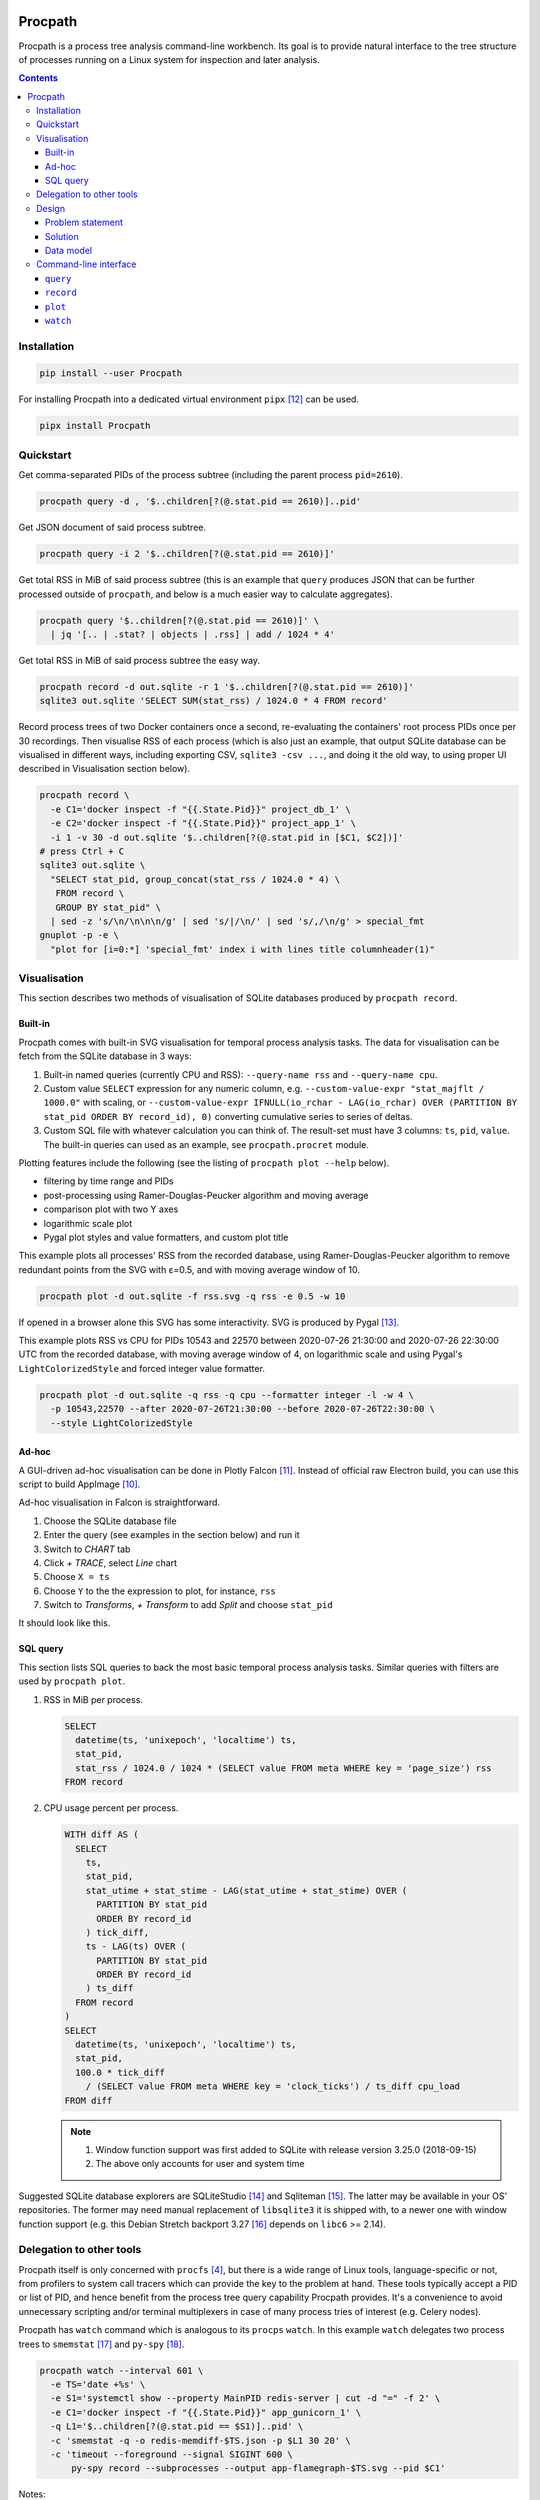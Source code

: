 .. image:: https://badge.fury.io/py/Procpath.svg
  :target: https://pypi.python.org/pypi/Procpath

********
Procpath
********
Procpath is a process tree analysis command-line workbench. Its goal is to
provide natural interface to the tree structure of processes running on a
Linux system for inspection and later analysis.

.. contents::

Installation
============
.. sourcecode::

   pip install --user Procpath

For installing Procpath into a dedicated virtual environment ``pipx`` [12]_
can be used.

.. sourcecode::

   pipx install Procpath

Quickstart
==========
Get comma-separated PIDs of the process subtree (including the parent process
``pid=2610``).

.. sourcecode::

   procpath query -d , '$..children[?(@.stat.pid == 2610)]..pid'

Get JSON document of said process subtree.

.. sourcecode::

   procpath query -i 2 '$..children[?(@.stat.pid == 2610)]'

Get total RSS in MiB of said process subtree (this is an example that
``query`` produces JSON that can be further processed outside of ``procpath``,
and below is a much easier way to calculate aggregates).

.. sourcecode::

   procpath query '$..children[?(@.stat.pid == 2610)]' \
     | jq '[.. | .stat? | objects | .rss] | add / 1024 * 4'

Get total RSS in MiB of said process subtree the easy way.

.. sourcecode::

   procpath record -d out.sqlite -r 1 '$..children[?(@.stat.pid == 2610)]'
   sqlite3 out.sqlite 'SELECT SUM(stat_rss) / 1024.0 * 4 FROM record'

Record process trees of two Docker containers once a second, re-evaluating the
containers' root process PIDs once per 30 recordings. Then visualise RSS of
each process (which is also just an example, that output SQLite database can
be visualised in different ways, including exporting CSV, ``sqlite3 -csv ...``,
and doing it the old way, to using proper UI described in Visualisation
section below).

.. sourcecode::

   procpath record \
     -e C1='docker inspect -f "{{.State.Pid}}" project_db_1' \
     -e C2='docker inspect -f "{{.State.Pid}}" project_app_1' \
     -i 1 -v 30 -d out.sqlite '$..children[?(@.stat.pid in [$C1, $C2])]'
   # press Ctrl + C
   sqlite3 out.sqlite \
     "SELECT stat_pid, group_concat(stat_rss / 1024.0 * 4) \
      FROM record \
      GROUP BY stat_pid" \
     | sed -z 's/\n/\n\n\n/g' | sed 's/|/\n/' | sed 's/,/\n/g' > special_fmt
   gnuplot -p -e \
     "plot for [i=0:*] 'special_fmt' index i with lines title columnheader(1)"

Visualisation
=============
This section describes two methods of visualisation of SQLite databases
produced by ``procpath record``.

Built-in
--------
Procpath comes with built-in SVG visualisation for temporal process analysis
tasks. The data for visualisation can be fetch from the SQLite database in
3 ways:

1. Built-in named queries (currently CPU and RSS): ``--query-name rss`` and
   ``--query-name cpu``.
2. Custom value ``SELECT`` expression for any numeric column, e.g.
   ``--custom-value-expr "stat_majflt / 1000.0"`` with scaling, or
   ``--custom-value-expr IFNULL(io_rchar - LAG(io_rchar) OVER (PARTITION BY
   stat_pid ORDER BY record_id), 0)`` converting cumulative series to series
   of deltas.
3. Custom SQL file with whatever calculation you can think of. The result-set
   must have 3 columns: ``ts``, ``pid``, ``value``. The built-in queries can
   used as an example, see ``procpath.procret`` module.

Plotting features include the following (see the listing of
``procpath plot --help`` below).

- filtering by time range and PIDs
- post-processing using Ramer-Douglas-Peucker algorithm and moving average
- comparison plot with two Y axes
- logarithmic scale plot
- Pygal plot styles and value formatters, and custom plot title

This example plots all processes' RSS from the recorded database, using
Ramer-Douglas-Peucker algorithm to remove redundant points from the SVG
with ε=0.5, and with moving average window of 10.

.. sourcecode::

   procpath plot -d out.sqlite -f rss.svg -q rss -e 0.5 -w 10

If opened in a browser alone this SVG has some interactivity. SVG is
produced by Pygal [13]_.

.. image:: https://bit.ly/3gUCbFp
   :alt: Procpath RSS SVG

This example plots RSS vs CPU for PIDs 10543 and 22570 between 2020-07-26
21:30:00 and 2020-07-26 22:30:00 UTC from the recorded database, with moving
average window of 4, on logarithmic scale and using Pygal's
``LightColorizedStyle`` and forced integer value formatter.

.. sourcecode::

   procpath plot -d out.sqlite -q rss -q cpu --formatter integer -l -w 4 \
     -p 10543,22570 --after 2020-07-26T21:30:00 --before 2020-07-26T22:30:00 \
     --style LightColorizedStyle

.. image:: https://bit.ly/2ZBHYJU
   :alt: Procpath RSS vs CPU SVG

Ad-hoc
------
A GUI-driven ad-hoc visualisation can be done in Plotly Falcon [11]_.
Instead of official raw Electron build, you can use this script to build
AppImage [10]_.

Ad-hoc visualisation in Falcon is straightforward.

1. Choose the SQLite database file
2. Enter the query (see examples in the section below) and run it
3. Switch to *CHART* tab
4. Click *+ TRACE*, select *Line* chart
5. Choose ``X = ts``
6. Choose ``Y`` to the the expression to plot, for instance, ``rss``
7. Switch to *Transforms*, *+ Transform* to add *Split* and choose ``stat_pid``

It should look like this.

.. image:: https://bit.ly/32TqF7Y
   :alt: Plotly Falcon screenshot

SQL query
---------
This section lists SQL queries to back the most basic temporal process
analysis tasks. Similar queries with filters are used by ``procpath plot``.

1. RSS in MiB per process.

   .. sourcecode:: sql

      SELECT
        datetime(ts, 'unixepoch', 'localtime') ts,
        stat_pid,
        stat_rss / 1024.0 / 1024 * (SELECT value FROM meta WHERE key = 'page_size') rss
      FROM record

2. CPU usage percent per process.

   .. sourcecode:: sql

      WITH diff AS (
        SELECT
          ts,
          stat_pid,
          stat_utime + stat_stime - LAG(stat_utime + stat_stime) OVER (
            PARTITION BY stat_pid
            ORDER BY record_id
          ) tick_diff,
          ts - LAG(ts) OVER (
            PARTITION BY stat_pid
            ORDER BY record_id
          ) ts_diff
        FROM record
      )
      SELECT
        datetime(ts, 'unixepoch', 'localtime') ts,
        stat_pid,
        100.0 * tick_diff
          / (SELECT value FROM meta WHERE key = 'clock_ticks') / ts_diff cpu_load
      FROM diff

   .. note::

      1. Window function support was first added to SQLite with release
         version 3.25.0 (2018-09-15)
      2. The above only accounts for user and system time

Suggested SQLite database explorers are SQLiteStudio [14]_ and
Sqliteman [15]_. The latter may be available in your OS' repositories.
The former may need manual replacement of ``libsqlite3`` it is shipped with,
to a newer one with window function support (e.g. this Debian Stretch backport
3.27 [16]_ depends on ``libc6`` >= 2.14).

Delegation to other tools
=========================
Procpath itself is only concerned with ``procfs`` [4]_, but there is a wide
range of Linux tools, language-specific or not, from profilers to system call
tracers which can provide the key to the problem at hand. These tools
typically accept a PID or list of PID, and hence benefit from the process tree
query capability Procpath provides. It's a convenience to avoid unnecessary
scripting and/or terminal multiplexers in case of many process tries of
interest (e.g. Celery nodes).

Procpath has ``watch`` command which is analogous to its ``procps`` ``watch``.
In this example ``watch`` delegates two process trees to ``smemstat`` [17]_
and ``py-spy`` [18]_.

.. sourcecode::

   procpath watch --interval 601 \
     -e TS='date +%s' \
     -e S1='systemctl show --property MainPID redis-server | cut -d "=" -f 2' \
     -e C1='docker inspect -f "{{.State.Pid}}" app_gunicorn_1' \
     -q L1='$..children[?(@.stat.pid == $S1)]..pid' \
     -c 'smemstat -q -o redis-memdiff-$TS.json -p $L1 30 20' \
     -c 'timeout --foreground --signal SIGINT 600 \
         py-spy record --subprocesses --output app-flamegraph-$TS.svg --pid $C1'

Notes:

1. Typical ``watch`` pattern is:

   a. take the root PID from you process supervisor (systemd, Docker, etc)
   b. query all PID of its descendant processes
   c. pass the PID list to the analysis tool of choice

2. The command environment is re-evaluated each ``--interval`` seconds
3. A process is restarted each ``--interval`` seconds only if has stopped
4. A process's ``stdout`` output is forwarded as ``INFO``, and ``stderr`` as
   ``WARNING`` logging records
5. If the analysis tool of choice needs to work continuously and doesn't have
   a means to terminate itself, it's suggested to wrap in into
   ``timeout --foreground --signal SIGINT INTERVAL ...``
6. When ``watch`` expects to be interrupted by SIGINT (Ctrl+C), where it
   sends SIGINT (by default) to all its descendant processes
7. ``watch`` can run fixed number of repetitions specified by ``--repeat``

Design
======
This section describes the problem and the solution in general. What preceded
Procpath and why it didn't solve the problem.

Problem statement
-----------------
On servers and desktops processes have become treelike long ago. For instance,
this is a process tree of Chromium browser with few opened tabs::

    chromium-browser ...
    ├─ chromium-browser --type=utility ...
    ├─ chromium-browser --type=gpu-process ...
    │  └─ chromium-browser --type=broker
    └─ chromium-browser --type=zygote
       └─ chromium-browser --type=zygote
          ├─ chromium-browser --type=renderer ...
          ├─ chromium-browser --type=renderer ...
          ├─ chromium-browser --type=renderer ...
          ├─ chromium-browser --type=renderer ...
          └─ chromium-browser --type=utility ...

On a server environment it can be substituted with a dozen of task queue worker
process trees, processes of the connection pool of a database, several
web-server process trees or anything-goes in a bunch of Docker containers.

This environment begs some operational questions, point-in-time and temporal.
When I have several trees like above, how do I know the (sub)tree's current
resource profile, like total main memory consumption, CPU time and so on? How
do I track these profiles in time when, for instance, I suspect a memory leak?
How to point other process analysis and introspection tools to these trees?

Existing approaches for outputting a tree's PIDs include applying bash-fu on
``pstree`` output [1]_ or nested ``pgrep`` for shallower cases. ``procps``
(providing ``top`` and ``ps``) is inadequate for any of above from embracing
process hierarchy to collecting temporal metrics. ``psmisc`` (providing
``pstree``) is only good for displaying the hierarchy, and doesn't
cover any programmatic interaction. ``htop`` is great for interactive
inspection of process trees with its filter and search, but for programmatic
interaction is also useless. ``glances`` has the JSON output feature, but it
doesn't have process-level granularity...

For process metrics collection alone (given you know the PIDs), ``sysstat``
(providing ``pidstat``) is likely the only simple solution, which still
requires some ad-hoc scripting [2]_.

Solution
--------
The solution lies in applying the right tool to the job principle.

1. Represent ``procfs`` [4]_ process tree as a tree structure.
2. Expose this structure to queries in a compact tree query language.
3. Flatten and store a query result in a ubiquitous format allowing for
   easy transmission and transformation.

A major non-functional requirement here is ease of installation, preferably in
the form of pure-python package. That's because an ad-hoc investigation may
not allow installing compiler toolchain on the target machine, which discards
``psutil`` and discourages XML as the tree representation format, as it would
require ``lxml`` for XPath.

Representation is relatively simple. Read all ``/proc/N/stat``, build the tree
and serialise it as JSON. The ubiquitous form is even simpler. SQLite!

The step in between is much less obvious. Discarding special graph query
languages and focusing on ones targeting JSON the list goes like this. But
it's unfortunately, taking into account the Python implementations, is not
about choosing the best requirement match, but about choosing the lesser evil.

1. JSONPath [5]_ and its Python port. Informal, regex-based (obscure error
   messages and edge-cases), what-if-XPath-worked-on-JSON prototype. Most
   popular non-regex Python implementation are a sequence of forks, none of
   which supports recursive descent. One grammar-based package would work [6]_,
   but its filter expressions are just Python ``eval``.
2. JSON Pointer [7]_. No recursive descent supported.
3. JMESPath (AWS ``boto`` dependency). No recursive descent supported [8]_.
4. ``jq`` and its Python bindings [9]_. ``jq`` is a programming language
   in disguise of JSON transformation CLI tool. Even though there's lengthy
   documentation, on occasional use ``jq`` feels very counter-intuitive and
   requires lot of googling and trial-and-error.

Pondering and playing with these, item 1 and ``JSONPyth`` [6]_ was the choice.
Filter Python expression syntax can be "jsonified" by the ``AttrDict`` idiom,
and the security concern of ``eval`` is justified by the CLI use cases.

Data model
----------
``procpath query`` outputs the ``pid=1`` process node with all its descendants
into stdout.

.. sourcecode:: json

   {
     "stat": {"pid": 1, "ppid": 0, ...}
     "cmdline": "root node",
     "other_stat_file": ...,
     "children": [
       {
         "cmdline": "cmdline of some process",
         "stat": {"pid": 1, "ppid": 323, ...},
         "other_stat_file": ...
       },
       {
         "cmdline": "cmdline of another process with children",
         "stat": {"pid": 1, "ppid": 324, ...},
         "other_stat_file": ...,
         "children": [...]
       },
       ...
     ]
   }

When JSONPath query is provided to the command, the output is a list of
process nodes. See more examples in the test suite.

When recorded into a SQLite database, schema is inferred from used procfs
files. The root node or the node list is flattened and recorded into the
``record`` table having the DDL like the following.

.. sourcecode:: sql

   CREATE TABLE record (
       record_id        INTEGER PRIMARY KEY AUTOINCREMENT NOT NULL,
       ts               REAL    NOT NULL,
       cmdline          TEXT,
       stat_pid         INTEGER,
       stat_comm        TEXT,
       ...
   )

Procpath doesn't pre-processes procfs data. For instance, ``rss`` is expressed
in pages, ``utime`` in clock ticks and so on. To properly interpret data in
``record`` table, there's also ``meta`` table containing the following
key-value records.

=====================  ============================
``platform_node``      ``platform.node()``
---------------------  ----------------------------
``platform_platform``  ``platform.platform()``
---------------------  ----------------------------
``page_size``          ``resource.getpagesize()``
                       typically 4096
---------------------  ----------------------------
``clock_ticks``        ``os.sysconf('SC_CLK_TCK')``
                       typically 100
=====================  ============================

Procpath supports ``stat``, ``cmdline``, ``io`` and ``status`` procfs files.
``stat`` and ``cmdline`` are the default ones. Each procfs file field is
described in ``procpath.procfile`` module [3]_.

Command-line interface
======================
``query``
---------
.. sourcecode::

   $ procpath query --help
   usage: procpath query [-h] [-f PROCFILE-LIST] [-d DELIMITER] [-i INDENT] [query]

   Execute given JSONPath query against process tree producing JSON or separator-
   delimited values.

   positional arguments:
     query                 JSONPath expression, for example this query returns PIDs
                           for process subtree including the given root's:
                           $..children[?(@.stat.pid == 2610)]..pid

   optional arguments:
     -h, --help            show this help message and exit

   named arguments:
     -f PROCFILE-LIST, --procfile-list PROCFILE-LIST
                           Procfs files to read per PID. Comma-separated list. By
                           default: stat, cmdline. Available: stat, cmdline, io,
                           status.
     -d DELIMITER, --delimiter DELIMITER
                           Join query result using given delimiter
     -i INDENT, --indent INDENT
                           Format result JSON using given indent number

``record``
----------
.. sourcecode::

   $ procpath record --help
   usage: procpath record [-h] [-f PROCFILE-LIST] [-e ENVIRONMENT] -d DATABASE-FILE
                          [-i INTERVAL] [-r RECNUM] [-v REEVALNUM]
                          [query]

   Record the nodes of process tree matching given JSONPath query into a SQLite
   database in given intervals.

   positional arguments:
     query                 JSONPath expression, for example this query returns a
                           node including its subtree for given PID:
                           $..children[?(@.stat.pid == 2610)]

   optional arguments:
     -h, --help            show this help message and exit

   named arguments:
     -f PROCFILE-LIST, --procfile-list PROCFILE-LIST
                           Procfs files to read per PID. Comma-separated list. By
                           default: stat, cmdline. Available: stat, cmdline, io,
                           status.
     -e ENVIRONMENT, --environment ENVIRONMENT
                           Commands to evaluate in the shell and template the
                           query, like VAR=date. Multiple occurrence possible.
     -d DATABASE-FILE, --database-file DATABASE-FILE
                           Path to the recording database file

   loop control arguments:
     -i INTERVAL, --interval INTERVAL
                           Interval in second between each recording, 10 by
                           default.
     -r RECNUM, --recnum RECNUM
                           Number of recordings to take at --interval seconds
                           apart. If not specified, recordings will be taken
                           indefinitely.
     -v REEVALNUM, --reevalnum REEVALNUM
                           Number of recordings after which environment must be re-
                           evaluate. It's useful when you expect it to change in
                           while recordings are taken.

``plot``
--------
.. sourcecode::

   $ path plot --help
   usage: procpath plot [-h] -d DATABASE-FILE [-f PLOT-FILE] [-q QUERY-NAME]
                        [--custom-query-file CUSTOM-QUERY-FILE]
                        [--custom-value-expr CUSTOM-VALUE-EXPR] [-a AFTER]
                        [-b BEFORE] [-p PID-LIST] [-l] [--style STYLE]
                        [--formatter FORMATTER] [--title TITLE] [-e EPSILON]
                        [-w MOVING-AVERAGE-WINDOW]

   Plot previously recorded SQLite database using predefined or custom SQL
   expression or query.

   optional arguments:
     -h, --help            show this help message and exit

   named arguments:
     -d DATABASE-FILE, --database-file DATABASE-FILE
                           Path to the database file to read from.
     -f PLOT-FILE, --plot-file PLOT-FILE
                           Path to the output SVG file, plot.svg by default.

   query control arguments:
     -q QUERY-NAME, --query-name QUERY-NAME
                           Built-in query name. Available: rss,cpu. Can occur once
                           or twice (including other query-contributing options).
                           In the latter case, the plot has two Y axes.
     --custom-query-file CUSTOM-QUERY-FILE
                           Use custom SQL query in given file. The result-set must
                           have 3 columns: ts, pid, value. See procpath.procret.
                           Can occur once or twice (including other query-
                           contributing options). In the latter case, the plot has
                           two Y axes.
     --custom-value-expr CUSTOM-VALUE-EXPR
                           Use custom SELECT expression to plot as the value. Can
                           occur once or twice (including other query-contributing
                           options). In the latter case, the plot has two Y axes.

   filter control arguments:
     -a AFTER, --after AFTER
                           Include only points after given UTC date, like
                           2000-01-01T00:00:00.
     -b BEFORE, --before BEFORE
                           Include only points before given UTC date, like
                           2000-01-01T00:00:00.
     -p PID-LIST, --pid-list PID-LIST
                           Include only given PIDs. Comma-separated list.

   plot control arguments:
     -l, --logarithmic     Plot using logarithmic scale.
     --style STYLE         Plot using given pygal.style, like LightGreenStyle.
     --formatter FORMATTER
                           Force given pygal.formatter, like integer.
     --title TITLE         Override plot title.

   post-processing control arguments:
     -e EPSILON, --epsilon EPSILON
                           Reduce points using Ramer-Douglas-Peucker algorithm and
                           given ε.
     -w MOVING-AVERAGE-WINDOW, --moving-average-window MOVING-AVERAGE-WINDOW
                           Smooth the lines using moving average.

``watch``
---------
.. sourcecode::

   $ path watch --help
   usage: procpath watch [-h] [-e ENVIRONMENT] [-q QUERY] -c COMMAND -i INTERVAL
                         [-r REPEAT] [-s STOP-SIGNAL] [-f PROCFILE-LIST]

   Execute given commands in given intervals. It has similar purpose to procps
   watch, but allows JSONPath queries to process tree to choose processes of
   interest.

   optional arguments:
     -h, --help            show this help message and exit

   command control arguments:
     -e ENVIRONMENT, --environment ENVIRONMENT
                           Commands to evaluate in the shell, like C1='docker
                           inspect -f "{{.State.Pid}}" nginx' or D='date +%s'.
                           Multiple occurrence possible.
     -q QUERY, --query QUERY
                           JSONPath expressions that typically evaluate into a list
                           of PIDs. The environment defined with -e can be used
                           like L1='$..children[?(@.stat.pid == $C1)]..pid'.
                           Multiple occurrence possible.
     -c COMMAND, --command COMMAND
                           Target command to "watch" in the shell. The environment
                           and query results can be used like 'smemstat -o
                           smemstat-$D.json -p $L1'. Query result lists are joined
                           with comma. Multiple occurrence possible.

   named arguments:
     -i INTERVAL, --interval INTERVAL
                           Interval in second after which to re-evaluate the
                           environment and the queries, and re-run each command if
                           one has finished.
     -r REPEAT, --repeat REPEAT
                           Fixed number to repetitions instead of infinite watch.
     -s STOP-SIGNAL, --stop-signal STOP-SIGNAL
                           Signal to send to the spawned processes on watch stop.
                           By default: SIGINT.
     -f PROCFILE-LIST, --procfile-list PROCFILE-LIST
                           Procfs files to read per PID. Comma-separated list. By
                           default: stat, cmdline. Available: stat, cmdline, io,
                           status.

____

.. [1] https://unix.stackexchange.com/q/67668/124219
.. [2] https://stackoverflow.com/a/59182595/2072035
.. [3] https://heptapod.host/saajns/procpath/-/blob/branch/default/procpath/procfile.py
.. [4] https://en.wikipedia.org/wiki/Procfs
.. [5] https://goessner.net/articles/JsonPath/
.. [6] https://pypi.org/project/JSONPyth/
.. [7] https://tools.ietf.org/html/rfc6901
.. [8] https://github.com/jmespath/jmespath.py/issues/110
.. [9] https://pypi.org/project/jq/
.. [10] https://heptapod.host/saajns/procpath/snippets/4
.. [11] https://github.com/plotly/falcon
.. [12] https://pypi.org/project/pipx/
.. [13] https://pypi.org/project/pygal/
.. [14] https://github.com/pawelsalawa/sqlitestudio
.. [15] https://sourceforge.net/projects/sqliteman/
.. [16] https://packages.debian.org/stretch-backports/libsqlite3-0
.. [17] https://kernel.ubuntu.com/~cking/smemstat/
.. [18] https://pypi.org/project/py-spy/
